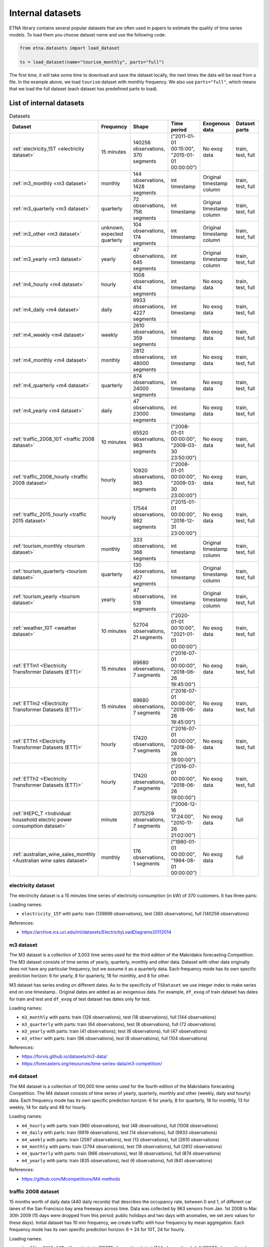 .. _internal_datasets:

Internal datasets
============

ETNA library contains several popular datasets that are often used in papers to estimate the quality of time series
models. To load them you choose dataset name and use the following code:

..  code-block:: python

    from etna.datasets import load_dataset

    ts = load_dataset(name="tourism_monthly", parts="full")


The first time, it will take some time to download and save the dataset locally, the next times the data will be read from a file.
In the example above, we load ``tourism`` dataset with monthly frequency. We also use ``parts="full"``, which means that we load
the full dataset (each dataset has predefined parts to load).

List of internal datasets
-------------------------

.. list-table:: Datasets
   :widths: 25 25 25 25 25 25
   :header-rows: 1

   * - Dataset
     - Frequency
     - Shape
     - Time period
     - Exogenous data
     - Dataset parts
   * - :ref:`electricity_15T <electricity dataset>`
     - 15 minutes
     - 140256 observations, 370 segments
     - ("2011-01-01 00:15:00", "2015-01-01 00:00:00")
     - No exog data
     - train, test, full
   * - :ref:`m3_monthly <m3 dataset>`
     - monthly
     - 144 observations, 1428 segments
     - int timestamp
     - Original timestamp column
     - train, test, full
   * - :ref:`m3_quarterly <m3 dataset>`
     - quarterly
     - 72 observations, 756 segments
     - int timestamp
     - Original timestamp column
     - train, test, full
   * - :ref:`m3_other <m3 dataset>`
     - unknown, expected quarterly
     - 104 observations, 174 segments
     - int timestamp
     - Original timestamp column
     - train, test, full
   * - :ref:`m3_yearly <m3 dataset>`
     - yearly
     - 47 observations, 645 segments
     - int timestamp
     - Original timestamp column
     - train, test, full
   * - :ref:`m4_hourly <m4 dataset>`
     - hourly
     - 1008 observations, 414 segments
     - int timestamp
     - No exog data
     - train, test, full
   * - :ref:`m4_daily <m4 dataset>`
     - daily
     - 9933 observations, 4227 segments
     - int timestamp
     - No exog data
     - train, test, full
   * - :ref:`m4_weekly <m4 dataset>`
     - weekly
     - 2610 observations, 359 segments
     - int timestamp
     - No exog data
     - train, test, full
   * - :ref:`m4_monthly <m4 dataset>`
     - monthly
     - 2812 observations, 48000 segments
     - int timestamp
     - No exog data
     - train, test, full
   * - :ref:`m4_quarterly <m4 dataset>`
     - quarterly
     - 874 observations, 24000 segments
     - int timestamp
     - No exog data
     - train, test, full
   * - :ref:`m4_yearly <m4 dataset>`
     - daily
     - 47 observations, 23000 segments
     - int timestamp
     - No exog data
     - train, test, full
   * - :ref:`traffic_2008_10T <traffic 2008 dataset>`
     - 10 minutes
     - 65520 observations, 963 segments
     - ("2008-01-01 00:00:00", "2009-03-30 23:50:00")
     - No exog data
     - train, test, full
   * - :ref:`traffic_2008_hourly <traffic 2008 dataset>`
     - hourly
     - 10920 observations, 963 segments
     - ("2008-01-01 00:00:00", "2009-03-30 23:00:00")
     - No exog data
     - train, test, full
   * - :ref:`traffic_2015_hourly <traffic 2015 dataset>`
     - hourly
     - 17544 observations, 862 segments
     - ("2015-01-01 00:00:00", "2016-12-31 23:00:00")
     - No exog data
     - train, test, full
   * - :ref:`tourism_monthly <tourism dataset>`
     - monthly
     - 333 observations, 366 segments
     - int timestamp
     - Original timestamp column
     - train, test, full
   * - :ref:`tourism_quarterly <tourism dataset>`
     - quarterly
     - 130 observations, 427 segments
     - int timestamp
     - Original timestamp column
     - train, test, full
   * - :ref:`tourism_yearly <tourism dataset>`
     - yearly
     - 47 observations, 518 segments
     - int timestamp
     - Original timestamp column
     - train, test, full
   * - :ref:`weather_10T <weather dataset>`
     - 10 minutes
     - 52704 observations, 21 segments
     - ("2020-01-01 00:10:00", "2021-01-01 00:00:00")
     - No exog data
     - train, test, full
   * - :ref:`ETTm1 <Electricity Transformer Datasets (ETT)>`
     - 15 minutes
     - 69680 observations, 7 segments
     - ("2016-07-01 00:00:00", "2018-06-26 19:45:00")
     - No exog data
     - train, test, full
   * - :ref:`ETTm2 <Electricity Transformer Datasets (ETT)>`
     - 15 minutes
     - 69680 observations, 7 segments
     - ("2016-07-01 00:00:00", "2018-06-26 19:45:00")
     - No exog data
     - train, test, full
   * - :ref:`ETTh1 <Electricity Transformer Datasets (ETT)>`
     - hourly
     - 17420 observations, 7 segments
     - ("2016-07-01 00:00:00", "2018-06-26 19:00:00")
     - No exog data
     - train, test, full
   * - :ref:`ETTh2 <Electricity Transformer Datasets (ETT)>`
     - hourly
     - 17420 observations, 7 segments
     - ("2016-07-01 00:00:00", "2018-06-26 19:00:00")
     - No exog data
     - train, test, full
   * - :ref:`IHEPC_T <Individual household electric power consumption dataset>`
     - minute
     - 2075259 observations, 7 segments
     - ("2006-12-16 17:24:00", "2010-11-26 21:02:00")
     - No exog data
     - full
   * - :ref:`australian_wine_sales_monthly <Australian wine sales dataset>`
     - monthly
     - 176 observations, 1 segments
     - ("1980-01-01 00:00:00", "1994-08-01 00:00:00")
     - No exog data
     - full



electricity dataset
^^^^^^^^^^^^^^^^^^^
The electricity dataset is a 15 minutes time series of electricity consumption (in kW)
of 370 customers. It has three parts:


Loading names:

- ``electricity_15T`` with parts: train (139896 observations), test (360 observations), full (140256 observations)

References:

- https://archive.ics.uci.edu/ml/datasets/ElectricityLoadDiagrams20112014


m3 dataset
^^^^^^^^^^
The M3 dataset is a collection of 3,003 time series used for the third edition of the Makridakis forecasting
Competition. The M3 dataset consists of time series of yearly, quarterly, monthly and other data. Dataset with other
data originally does not have any particular frequency, but we assume it as a quarterly data. Each frequency mode
has its own specific prediction horizon: 6 for yearly, 8 for quarterly, 18 for monthly, and 8 for other.

M3 dataset has series ending on different dates. As to the specificity of ``TSDataset`` we use integer index to make
series end on one timestamp.. Original dates are added as an exogenous data. For example, ``df_exog`` of train
dataset has dates for train and test and ``df_exog`` of test dataset has dates only for test.

Loading names:

- ``m3_monthly`` with parts: train (126 observations), test (18 observations), full (144 observations)
- ``m3_quarterly`` with parts: train (64 observations), test (8 observations), full (72 observations)
- ``m3_yearly`` with parts: train (41 observations), test (6 observations), full (47 observations)
- ``m3_other`` with parts: train (96 observations), test (8 observations), full (104 observations)

References:

- https://forvis.github.io/datasets/m3-data/
- https://forecasters.org/resources/time-series-data/m3-competition/


m4 dataset
^^^^^^^^^^
The M4 dataset is a collection of 100,000 time series used for the fourth edition of the Makridakis forecasting
Competition. The M4 dataset consists of time series of yearly, quarterly, monthly and other (weekly, daily and
hourly) data. Each frequency mode has its own specific prediction horizon: 6 for yearly, 8 for quarterly,
18 for monthly, 13 for weekly, 14 for daily and 48 for hourly.

Loading names:

- ``m4_hourly`` with parts: train (960 observations), test (48 observations), full (1008 observations)
- ``m4_daily`` with parts: train (9919 observations), test (14 observations), full (9933 observations)
- ``m4_weekly`` with parts: train (2597 observations), test (13 observations), full (2610 observations)
- ``m4_monthly`` with parts: train (2794 observations), test (18 observations), full (2812 observations)
- ``m4_quarterly`` with parts: train (866 observations), test (8 observations), full (874 observations)
- ``m4_yearly`` with parts: train (835 observations), test (6 observations), full (841 observations)

References:

- https://github.com/Mcompetitions/M4-methods


traffic 2008 dataset
^^^^^^^^^^^^^^^^^^^^
15 months worth of daily data (440 daily records) that describes the occupancy rate, between 0 and 1, of different
car lanes of the San Francisco bay area freeways across time. Data was collected by 963 sensors from
Jan. 1st 2008 to Mar. 30th 2009 (15 days were dropped from this period: public holidays and two days with
anomalies, we set zero values for these days). Initial dataset has 10 min frequency, we create traffic with hour
frequency by mean aggregation. Each frequency mode has its own specific prediction horizon: 6 * 24 for 10T,
24 for hourly.

Loading names:

- ``traffic_2008_10T`` with parts: train (65376 observations), test (144 observations), full (65520 observations)
- ``traffic_2008_hourly`` with parts: train (10896 observations), test (24 observations), full (10920 observations)

References:

- https://archive.ics.uci.edu/dataset/204/pems+sf
- http://pems.dot.ca.gov


traffic 2015 dataset
^^^^^^^^^^^^^^^^^^^^
24 months worth of hourly data (24 daily records) that describes the occupancy rate, between 0 and 1, of different
car lanes of the San Francisco bay area freeways across time. Data was collected by 862 sensors from
Jan. 1st 2015 to Dec. 31th 2016. Dataset has prediction horizon: 24.

Loading names:

- ``traffic_2015_hourly`` with parts: train (17520 observations), test (24 observations), full (17544 observations)

References:

- https://github.com/laiguokun/multivariate-time-series-data
- http://pems.dot.ca.gov


tourism dataset
^^^^^^^^^^^^^^^
Dataset contains 1311 series in three frequency modes: monthly, quarterly, yearly. They were supplied by both
tourism bodies (such as Tourism Australia, the Hong Kong Tourism Board and Tourism New Zealand) and various
academics, who had used them in previous tourism forecasting studies. Each frequency mode has its own specific
prediction horizon: 4 for yearly, 8 for quarterly, 24 for monthly.

Tourism dataset has series ending on different dates. As to the specificity of ``TSDataset`` we use integer index to
make series end on one timestamp. Original dates are added as an exogenous data. For example, ``df_exog`` of train
dataset has dates for train and test and ``df_exog`` of test dataset has dates only for test.

Loading names:

- ``tourism_monthly`` with parts: train (309 observations), test (24 observations), full (333 observations)
- ``tourism_quarterly`` with parts: train (122 observations), test (8 observations), full (130 observations)
- ``tourism_yearly`` with parts: train (43 observations), test (4 observations), full (47 observations)

References:

- https://robjhyndman.com/publications/the-tourism-forecasting-competition/


weather dataset
^^^^^^^^^^^^^^^
Dataset contains 21 meteorological indicators in Germany, such as humidity and air temperature with a 10 min
frequency for 2020. We use the last 24 hours as prediction horizon.

Loading names:

- ``weather_10T`` with parts: train (52560 observations), test (144 observations), full (52704 observations)

References:

- https://www.bgc-jena.mpg.de/wetter/


Electricity Transformer Datasets (ETT)
^^^^^^^^^^^^^^^^^^^^^^^^^^^^^^^^^^^^^^
Dataset consists of four parts: ETTh1 (hourly freq), ETTh2 (hourly freq), ETTm1 (15 min freq), ETTm2 (15 min freq).
This dataset is a collection of two years of data from two regions of a province of China. There are one target
column ("oil temperature") and six different types of external power load features. We use the last 720 hours as
prediction horizon.

Loading names:

- ``ETTm1`` with parts: train (66800 observations), test (2880 observations), full (69680 observations)
- ``ETTm2`` with parts: train (66800 observations), test (2880 observations), full (69680 observations)
- ``ETTh1`` with parts: train (16700 observations), test (720 observations), full (17420 observations)
- ``ETTh2`` with parts: train (16700 observations), test (720 observations), full (17420 observations)


References:

- https://www.bgc-jena.mpg.de/wetter/
- https://arxiv.org/abs/2012.07436


Individual household electric power consumption dataset
^^^^^^^^^^^^^^^^^^^^^^^^^^^^^^^^^^^^^^^^^^^^^^^^^^^^^^^
This dataset consists of almost 4 years of history with 1 minute frequency from a household in Sceaux. Different
electrical quantities and some sub-metering values are available.

Loading names:

- ``IHEPC_T`` with parts: full (2075259 observations)

References:

- https://archive.ics.uci.edu/dataset/235/individual+household+electric+power+consumption


Australian wine sales dataset
^^^^^^^^^^^^^^^^^^^^^^^^^^^^^^^^^^^^^^^^^^^^^^^^^^^^^^^
This dataset consists of wine sales by Australian wine makers between Jan 1980 – Aug 1994.

Loading names:

- ``australian_wine_sales_monthly`` with parts: full (176 observations)

References:

- https://www.rdocumentation.org/packages/forecast/versions/8.1/topics/wineind

